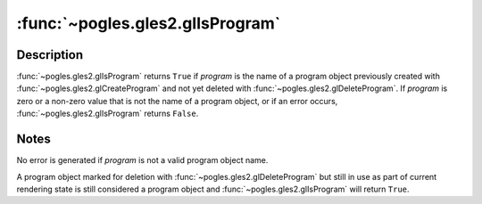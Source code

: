 :func:`~pogles.gles2.glIsProgram`
=================================

.. function:: pogles.gles2.glIsProgram(program) -> result

    Determine if a name corresponds to a program object.

    :param program: is the potential program object.
    :type program: int
    :return: The bool result.


Description
-----------

:func:`~pogles.gles2.glIsProgram` returns ``True`` if *program* is the name of
a program object previously created with :func:`~pogles.gles2.glCreateProgram`
and not yet deleted with :func:`~pogles.gles2.glDeleteProgram`.  If *program*
is zero or a non-zero value that is not the name of a program object, or if an
error occurs, :func:`~pogles.gles2.glIsProgram` returns ``False``.


Notes
-----

No error is generated if *program* is not a valid program object name.

A program object marked for deletion with :func:`~pogles.gles2.glDeleteProgram`
but still in use as part of current rendering state is still considered a
program object and :func:`~pogles.gles2.glIsProgram` will return ``True``.
